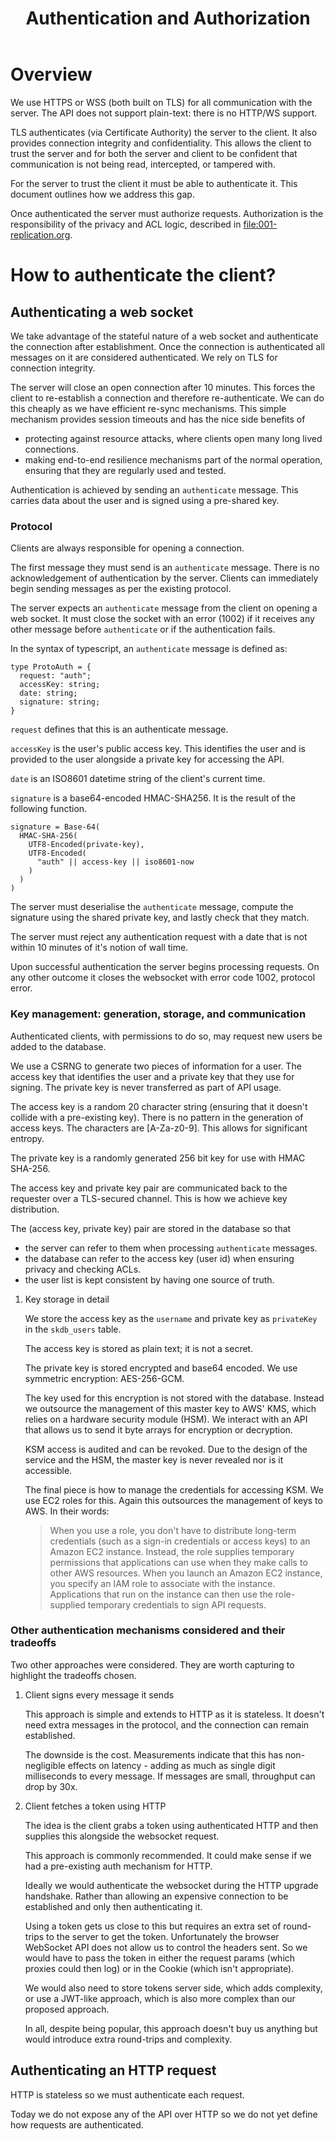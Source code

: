 #+TITLE: Authentication and Authorization

* Overview

We use HTTPS or WSS (both built on TLS) for all communication with the
server. The API does not support plain-text: there is no HTTP/WS
support.

TLS authenticates (via Certificate Authority) the server to the
client. It also provides connection integrity and confidentiality.
This allows the client to trust the server and for both the server and
client to be confident that communication is not being read,
intercepted, or tampered with.

For the server to trust the client it must be able to authenticate it.
This document outlines how we address this gap.

Once authenticated the server must authorize requests. Authorization
is the responsibility of the privacy and ACL logic, described in
[[file:001-replication.org]].

* How to authenticate the client?

** Authenticating a web socket

We take advantage of the stateful nature of a web socket and
authenticate the connection after establishment. Once the connection
is authenticated all messages on it are considered authenticated. We
rely on TLS for connection integrity.

The server will close an open connection after 10 minutes. This forces
the client to re-establish a connection and therefore re-authenticate.
We can do this cheaply as we have efficient re-sync mechanisms. This
simple mechanism provides session timeouts and has the nice side
benefits of

- protecting against resource attacks, where clients open many long
  lived connections.
- making end-to-end resilience mechanisms part of the normal operation,
  ensuring that they are regularly used and tested.

Authentication is achieved by sending an ~authenticate~ message. This
carries data about the user and is signed using a pre-shared key.

*** Protocol

Clients are always responsible for opening a connection.

The first message they must send is an ~authenticate~ message. There
is no acknowledgement of authentication by the server. Clients can
immediately begin sending messages as per the existing protocol.

The server expects an ~authenticate~ message from the client on
opening a web socket. It must close the socket with an error (1002) if
it receives any other message before ~authenticate~ or if the
authentication fails.

In the syntax of typescript, an ~authenticate~ message is defined as:

#+BEGIN_SRC typescript-ts
  type ProtoAuth = {
    request: "auth";
    accessKey: string;
    date: string;
    signature: string;
  }
#+END_SRC

~request~ defines that this is an authenticate message.

~accessKey~ is the user's public access key. This identifies the user
and is provided to the user alongside a private key for accessing the
API.

~date~ is an ISO8601 datetime string of the client's current time.

~signature~ is a base64-encoded HMAC-SHA256. It is the result of the
following function.

#+BEGIN_EXAMPLE
signature = Base-64(
  HMAC-SHA-256(
    UTF8-Encoded(private-key),
    UTF8-Encoded(
      "auth" || access-key || iso8601-now
    )
  )
)
#+END_EXAMPLE

The server must deserialise the ~authenticate~ message, compute the
signature using the shared private key, and lastly check that they
match.

The server must reject any authentication request with a date that is
not within 10 minutes of it's notion of wall time.

Upon successful authentication the server begins processing requests.
On any other outcome it closes the websocket with error code 1002,
protocol error.

*** Key management: generation, storage, and communication

Authenticated clients, with permissions to do so, may request new
users be added to the database.

We use a CSRNG to generate two pieces of information for a user. The
access key that identifies the user and a private key that they use
for signing. The private key is never transferred as part of API
usage.

The access key is a random 20 character string (ensuring that it
doesn't collide with a pre-existing key). There is no pattern in the
generation of access keys. The characters are [A-Za-z0-9]. This allows
for significant entropy.

The private key is a randomly generated 256 bit key for use with HMAC
SHA-256.

The access key and private key pair are communicated back to the
requester over a TLS-secured channel. This is how we achieve key
distribution.

The (access key, private key) pair are stored in the database so
that

- the server can refer to them when processing ~authenticate~
  messages.
- the database can refer to the access key (user id) when ensuring
  privacy and checking ACLs.
- the user list is kept consistent by having one source of truth.

**** Key storage in detail

We store the access key as the ~username~ and private key as
~privateKey~ in the ~skdb_users~ table.

The access key is stored as plain text; it is not a secret.

The private key is stored encrypted and base64 encoded. We use
symmetric encryption: AES-256-GCM.

The key used for this encryption is not stored with the database.
Instead we outsource the management of this master key to AWS' KMS,
which relies on a hardware security module (HSM). We interact with an
API that allows us to send it byte arrays for encryption or
decryption.

KSM access is audited and can be revoked. Due to the design of the
service and the HSM, the master key is never revealed nor is it
accessible.

The final piece is how to manage the credentials for accessing KSM. We
use EC2 roles for this. Again this outsources the management of keys
to AWS. In their words:

#+BEGIN_QUOTE
When you use a role, you don't have to distribute long-term
credentials (such as a sign-in credentials or access keys) to an
Amazon EC2 instance. Instead, the role supplies temporary permissions
that applications can use when they make calls to other AWS resources.
When you launch an Amazon EC2 instance, you specify an IAM role to
associate with the instance. Applications that run on the instance can
then use the role-supplied temporary credentials to sign API requests.
#+END_QUOTE

*** Other authentication mechanisms considered and their tradeoffs

Two other approaches were considered. They are worth capturing to
highlight the tradeoffs chosen.

**** Client signs every message it sends

This approach is simple and extends to HTTP as it is stateless. It
doesn't need extra messages in the protocol, and the connection can
remain established.

The downside is the cost. Measurements indicate that this has
non-negligible effects on latency - adding as much as single digit
milliseconds to every message. If messages are small, throughput can
drop by 30x.

**** Client fetches a token using HTTP

The idea is the client grabs a token using authenticated HTTP and then
supplies this alongside the websocket request.

This approach is commonly recommended. It could make sense if we had
a pre-existing auth mechanism for HTTP.

Ideally we would authenticate the websocket during the HTTP upgrade
handshake. Rather than allowing an expensive connection to be
established and only then authenticating it.

Using a token gets us close to this but requires an extra set of
round-trips to the server to get the token. Unfortunately the browser
WebSocket API does not allow us to control the headers sent. So we
would have to pass the token in either the request params (which
proxies could then log) or in the Cookie (which isn't appropriate).

We would also need to store tokens server side, which adds complexity,
or use a JWT-like approach, which is also more complex than our
proposed approach.

In all, despite being popular, this approach doesn't buy us anything
but would introduce extra round-trips and complexity.

** Authenticating an HTTP request

HTTP is stateless so we must authenticate each request.

Today we do not expose any of the API over HTTP so we do not yet
define how requests are authenticated.

